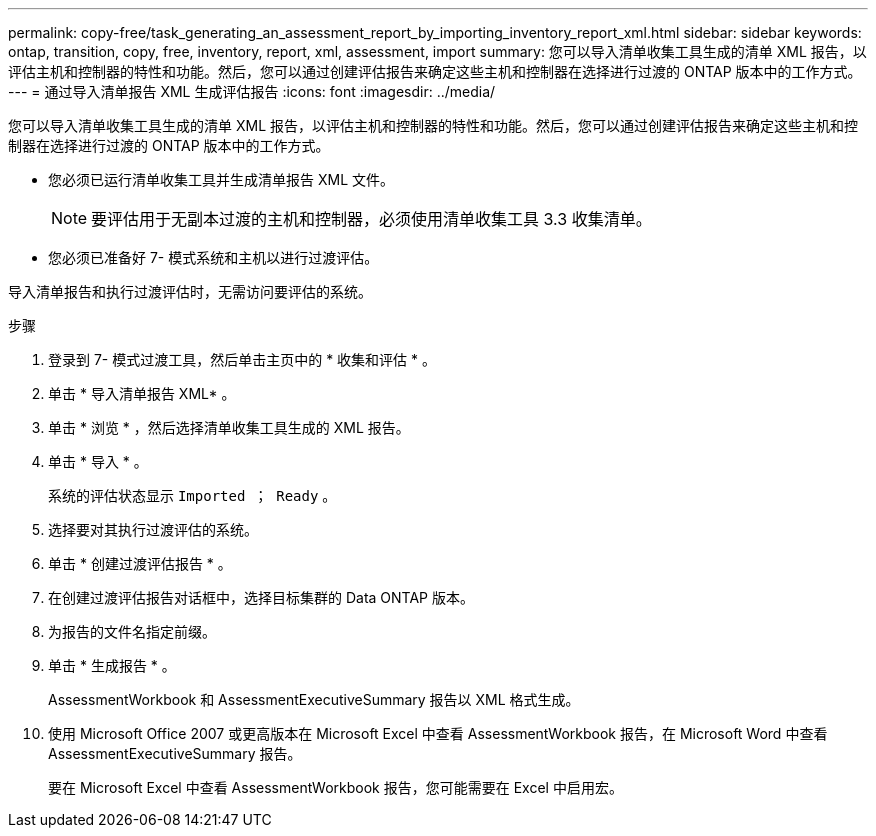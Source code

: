 ---
permalink: copy-free/task_generating_an_assessment_report_by_importing_inventory_report_xml.html 
sidebar: sidebar 
keywords: ontap, transition, copy, free, inventory, report, xml, assessment, import 
summary: 您可以导入清单收集工具生成的清单 XML 报告，以评估主机和控制器的特性和功能。然后，您可以通过创建评估报告来确定这些主机和控制器在选择进行过渡的 ONTAP 版本中的工作方式。 
---
= 通过导入清单报告 XML 生成评估报告
:icons: font
:imagesdir: ../media/


[role="lead"]
您可以导入清单收集工具生成的清单 XML 报告，以评估主机和控制器的特性和功能。然后，您可以通过创建评估报告来确定这些主机和控制器在选择进行过渡的 ONTAP 版本中的工作方式。

* 您必须已运行清单收集工具并生成清单报告 XML 文件。
+

NOTE: 要评估用于无副本过渡的主机和控制器，必须使用清单收集工具 3.3 收集清单。

* 您必须已准备好 7- 模式系统和主机以进行过渡评估。


导入清单报告和执行过渡评估时，无需访问要评估的系统。

.步骤
. 登录到 7- 模式过渡工具，然后单击主页中的 * 收集和评估 * 。
. 单击 * 导入清单报告 XML* 。
. 单击 * 浏览 * ，然后选择清单收集工具生成的 XML 报告。
. 单击 * 导入 * 。
+
系统的评估状态显示 `Imported ； Ready` 。

. 选择要对其执行过渡评估的系统。
. 单击 * 创建过渡评估报告 * 。
. 在创建过渡评估报告对话框中，选择目标集群的 Data ONTAP 版本。
. 为报告的文件名指定前缀。
. 单击 * 生成报告 * 。
+
AssessmentWorkbook 和 AssessmentExecutiveSummary 报告以 XML 格式生成。

. 使用 Microsoft Office 2007 或更高版本在 Microsoft Excel 中查看 AssessmentWorkbook 报告，在 Microsoft Word 中查看 AssessmentExecutiveSummary 报告。
+
要在 Microsoft Excel 中查看 AssessmentWorkbook 报告，您可能需要在 Excel 中启用宏。


